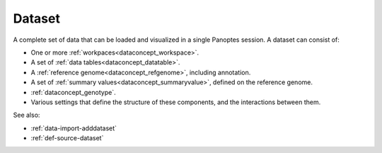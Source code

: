 
.. _dataconcept_dataset:

Dataset
.......
A complete set of data that can be loaded and visualized in a single Panoptes session.
A dataset can consist of:

- One or more :ref:`workpaces<dataconcept_workspace>`.
- A set of :ref:`data tables<dataconcept_datatable>`.
- A :ref:`reference genome<dataconcept_refgenome>`, including annotation.
- A set of :ref:`summary values<dataconcept_summaryvalue>`, defined on the reference genome.
- :ref:`dataconcept_genotype`.
- Various settings that define the structure of these components, and the interactions between them.

See also:

- :ref:`data-import-adddataset`
- :ref:`def-source-dataset`
